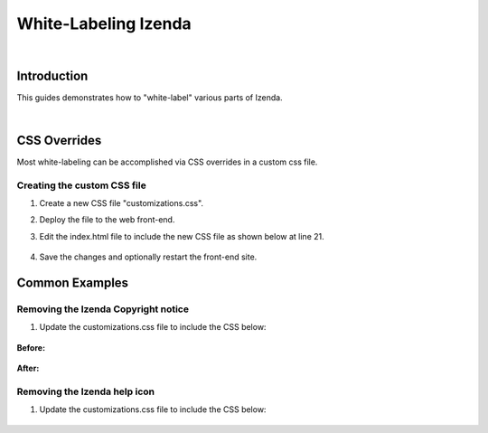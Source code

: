 =================================
White-Labeling Izenda
=================================
|

Introduction
------------------------------------------

This guides demonstrates how to "white-label" various parts of Izenda.

|

CSS Overrides
----------------------------------------------------
Most white-labeling can be accomplished via CSS overrides in a custom css file. 

Creating the custom CSS file
##############################

#. Create a new CSS file "customizations.css".
#. Deploy the file to the web front-end.
#. Edit the index.html file to include the new CSS file as shown below at line 21.
	
	.. code-block:: html
		:linenos:

		<!DOCTYPE html>
		<html>

		<head>
		  <title>Izenda BI Platform</title>

		  <meta http-equiv="Content-Type" content="text/html; charset=UTF-8" />
		  <meta http-equiv="X-UA-Compatible" content="IE=edge,chrome=1">
		  <meta content='width=device-width, initial-scale=1.0, maximum-scale=1.0, user-scalable=0' name='viewport' />

		  <style>
				.container {
				  width: 100%;
				  height: 100vh;
				  min-height: 100vh;
				}
				@media print {
				  .container {
					height: auto;
					min-height: inherit;
				  }
				}
		  </style>
		
		<link rel="shortcut icon" href="/favicon.png">
		<link href="/izenda-ui.css?1c44f40f9366b0787b1f" rel="stylesheet">
		<link href="/customizations.css" rel="stylesheet">
		</head>

		<body>
			<div class="container" id="izenda-root"></div>
			<script type="text/javascript" src="/izenda_common.js?1c44f40f9366b0787b1f"></script>
			<script type="text/javascript" src="/izenda_config.js?1c44f40f9366b0787b1f"></script>
			<script type="text/javascript" src="/izenda_locales.js?1c44f40f9366b0787b1f"></script>
			<script type="text/javascript" src="/izenda_vendors.js?1c44f40f9366b0787b1f"></script>
			<script type="text/javascript" src="/izenda_ui.js?1c44f40f9366b0787b1f"></script>
		</body>

		</html>
		
#. Save the changes and optionally restart the front-end site.

Common Examples
----------------------------------------------------

Removing the Izenda Copyright notice
#######################################

#. Update the customizations.css file to include the CSS below:
	
	.. code-block:: css
		:linenos:
		
		.izenda-Footer .izenda-Footer-copyright {
			line-height: 30px;
			margin-left: 15px;
			font-size: 0px;
		}

**Before:**

.. figure:: /_static/images/copyright_before_white-labeling.png

**After:**

.. figure:: /_static/images/copyright_after_white-labeling.png
		
Removing the Izenda help icon
################################

#. Update the customizations.css file to include the CSS below:
	
	.. code-block:: css
		:linenos:
		
		.icon-help-circled:before {
			content: "" !important;
		}
